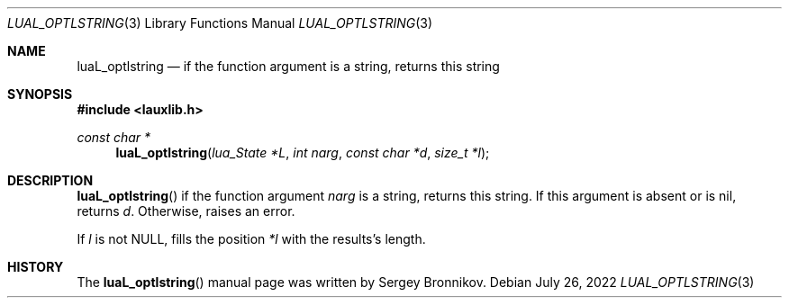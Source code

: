 .Dd $Mdocdate: July 26 2022 $
.Dt LUAL_OPTLSTRING 3
.Os
.Sh NAME
.Nm luaL_optlstring
.Nd if the function argument is a string, returns this string
.Sh SYNOPSIS
.In lauxlib.h
.Ft const char *
.Fn luaL_optlstring "lua_State *L" "int narg" "const char *d" "size_t *l"
.Sh DESCRIPTION
.Fn luaL_optlstring
if the function argument
.Fa narg
is a string, returns this string.
If this argument is absent or is
.Dv nil ,
returns
.Fa d .
Otherwise, raises an error.
.Pp
If
.Fa l
is not
.Dv NULL ,
fills the position
.Fa *l
with the results's length.
.Sh HISTORY
The
.Fn luaL_optlstring
manual page was written by Sergey Bronnikov.
